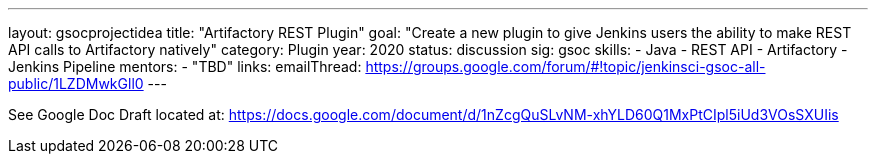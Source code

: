 ---
layout: gsocprojectidea
title: "Artifactory REST Plugin"
goal: "Create a new plugin to give Jenkins users the ability to make REST API calls to Artifactory natively"
category: Plugin
year: 2020
status: discussion
sig: gsoc
skills:
- Java
- REST API
- Artifactory
- Jenkins Pipeline
mentors:
- "TBD"
links:
  emailThread: https://groups.google.com/forum/#!topic/jenkinsci-gsoc-all-public/1LZDMwkGll0
---

See Google Doc
Draft located at: https://docs.google.com/document/d/1nZcgQuSLvNM-xhYLD60Q1MxPtCIpl5iUd3VOsSXUIis
